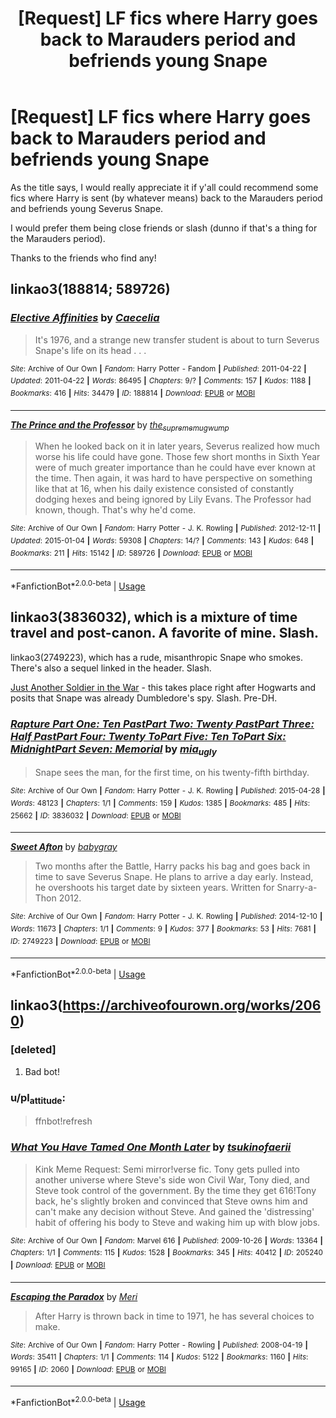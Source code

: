 #+TITLE: [Request] LF fics where Harry goes back to Marauders period and befriends young Snape

* [Request] LF fics where Harry goes back to Marauders period and befriends young Snape
:PROPERTIES:
:Author: TheSaddestBurrito
:Score: 5
:DateUnix: 1529459810.0
:DateShort: 2018-Jun-20
:FlairText: Request
:END:
As the title says, I would really appreciate it if y'all could recommend some fics where Harry is sent (by whatever means) back to the Marauders period and befriends young Severus Snape.

I would prefer them being close friends or slash (dunno if that's a thing for the Marauders period).

Thanks to the friends who find any!


** linkao3(188814; 589726)
:PROPERTIES:
:Author: adreamersmusing
:Score: 3
:DateUnix: 1529486741.0
:DateShort: 2018-Jun-20
:END:

*** [[https://archiveofourown.org/works/188814][*/Elective Affinities/*]] by [[https://www.archiveofourown.org/users/Caecelia/pseuds/Caecelia][/Caecelia/]]

#+begin_quote
  It's 1976, and a strange new transfer student is about to turn Severus Snape's life on its head . . .
#+end_quote

^{/Site/:} ^{Archive} ^{of} ^{Our} ^{Own} ^{*|*} ^{/Fandom/:} ^{Harry} ^{Potter} ^{-} ^{Fandom} ^{*|*} ^{/Published/:} ^{2011-04-22} ^{*|*} ^{/Updated/:} ^{2011-04-22} ^{*|*} ^{/Words/:} ^{86495} ^{*|*} ^{/Chapters/:} ^{9/?} ^{*|*} ^{/Comments/:} ^{157} ^{*|*} ^{/Kudos/:} ^{1188} ^{*|*} ^{/Bookmarks/:} ^{416} ^{*|*} ^{/Hits/:} ^{34479} ^{*|*} ^{/ID/:} ^{188814} ^{*|*} ^{/Download/:} ^{[[https://archiveofourown.org/downloads/Ca/Caecelia/188814/Elective%20Affinities.epub?updated_at=1387627920][EPUB]]} ^{or} ^{[[https://archiveofourown.org/downloads/Ca/Caecelia/188814/Elective%20Affinities.mobi?updated_at=1387627920][MOBI]]}

--------------

[[https://archiveofourown.org/works/589726][*/The Prince and the Professor/*]] by [[https://www.archiveofourown.org/users/the_supreme_mugwump/pseuds/the_supreme_mugwump][/the_supreme_mugwump/]]

#+begin_quote
  When he looked back on it in later years, Severus realized how much worse his life could have gone. Those few short months in Sixth Year were of much greater importance than he could have ever known at the time. Then again, it was hard to have perspective on something like that at 16, when his daily existence consisted of constantly dodging hexes and being ignored by Lily Evans. The Professor had known, though. That's why he'd come.
#+end_quote

^{/Site/:} ^{Archive} ^{of} ^{Our} ^{Own} ^{*|*} ^{/Fandom/:} ^{Harry} ^{Potter} ^{-} ^{J.} ^{K.} ^{Rowling} ^{*|*} ^{/Published/:} ^{2012-12-11} ^{*|*} ^{/Updated/:} ^{2015-01-04} ^{*|*} ^{/Words/:} ^{59308} ^{*|*} ^{/Chapters/:} ^{14/?} ^{*|*} ^{/Comments/:} ^{143} ^{*|*} ^{/Kudos/:} ^{648} ^{*|*} ^{/Bookmarks/:} ^{211} ^{*|*} ^{/Hits/:} ^{15142} ^{*|*} ^{/ID/:} ^{589726} ^{*|*} ^{/Download/:} ^{[[https://archiveofourown.org/downloads/th/the_supreme_mugwump/589726/The%20Prince%20and%20the%20Professor.epub?updated_at=1420356794][EPUB]]} ^{or} ^{[[https://archiveofourown.org/downloads/th/the_supreme_mugwump/589726/The%20Prince%20and%20the%20Professor.mobi?updated_at=1420356794][MOBI]]}

--------------

*FanfictionBot*^{2.0.0-beta} | [[https://github.com/tusing/reddit-ffn-bot/wiki/Usage][Usage]]
:PROPERTIES:
:Author: FanfictionBot
:Score: 2
:DateUnix: 1529486763.0
:DateShort: 2018-Jun-20
:END:


** linkao3(3836032), which is a mixture of time travel and post-canon. A favorite of mine. Slash.

linkao3(2749223), which has a rude, misanthropic Snape who smokes. There's also a sequel linked in the header. Slash.

[[http://www.walkingtheplank.org/archive/viewstory.php?sid=1929&warning=4][Just Another Soldier in the War]] - this takes place right after Hogwarts and posits that Snape was already Dumbledore's spy. Slash. Pre-DH.
:PROPERTIES:
:Author: beta_reader
:Score: 2
:DateUnix: 1529521768.0
:DateShort: 2018-Jun-20
:END:

*** [[https://archiveofourown.org/works/3836032][*/Rapture Part One: Ten PastPart Two: Twenty PastPart Three: Half PastPart Four: Twenty ToPart Five: Ten ToPart Six: MidnightPart Seven: Memorial/*]] by [[https://www.archiveofourown.org/users/mia_ugly/pseuds/mia_ugly][/mia_ugly/]]

#+begin_quote
  Snape sees the man, for the first time, on his twenty-fifth birthday.
#+end_quote

^{/Site/:} ^{Archive} ^{of} ^{Our} ^{Own} ^{*|*} ^{/Fandom/:} ^{Harry} ^{Potter} ^{-} ^{J.} ^{K.} ^{Rowling} ^{*|*} ^{/Published/:} ^{2015-04-28} ^{*|*} ^{/Words/:} ^{48123} ^{*|*} ^{/Chapters/:} ^{1/1} ^{*|*} ^{/Comments/:} ^{159} ^{*|*} ^{/Kudos/:} ^{1385} ^{*|*} ^{/Bookmarks/:} ^{485} ^{*|*} ^{/Hits/:} ^{25662} ^{*|*} ^{/ID/:} ^{3836032} ^{*|*} ^{/Download/:} ^{[[https://archiveofourown.org/downloads/mi/mia_ugly/3836032/Rapture.epub?updated_at=1430194253][EPUB]]} ^{or} ^{[[https://archiveofourown.org/downloads/mi/mia_ugly/3836032/Rapture.mobi?updated_at=1430194253][MOBI]]}

--------------

[[https://archiveofourown.org/works/2749223][*/Sweet Afton/*]] by [[https://www.archiveofourown.org/users/babygray/pseuds/babygray][/babygray/]]

#+begin_quote
  Two months after the Battle, Harry packs his bag and goes back in time to save Severus Snape. He plans to arrive a day early. Instead, he overshoots his target date by sixteen years. Written for Snarry-a-Thon 2012.
#+end_quote

^{/Site/:} ^{Archive} ^{of} ^{Our} ^{Own} ^{*|*} ^{/Fandom/:} ^{Harry} ^{Potter} ^{-} ^{J.} ^{K.} ^{Rowling} ^{*|*} ^{/Published/:} ^{2014-12-10} ^{*|*} ^{/Words/:} ^{11673} ^{*|*} ^{/Chapters/:} ^{1/1} ^{*|*} ^{/Comments/:} ^{9} ^{*|*} ^{/Kudos/:} ^{377} ^{*|*} ^{/Bookmarks/:} ^{53} ^{*|*} ^{/Hits/:} ^{7681} ^{*|*} ^{/ID/:} ^{2749223} ^{*|*} ^{/Download/:} ^{[[https://archiveofourown.org/downloads/ba/babygray/2749223/Sweet%20Afton.epub?updated_at=1420476465][EPUB]]} ^{or} ^{[[https://archiveofourown.org/downloads/ba/babygray/2749223/Sweet%20Afton.mobi?updated_at=1420476465][MOBI]]}

--------------

*FanfictionBot*^{2.0.0-beta} | [[https://github.com/tusing/reddit-ffn-bot/wiki/Usage][Usage]]
:PROPERTIES:
:Author: FanfictionBot
:Score: 3
:DateUnix: 1529521804.0
:DateShort: 2018-Jun-20
:END:


** linkao3([[https://archiveofourown.org/works/2060]])
:PROPERTIES:
:Author: pl_attitude
:Score: 1
:DateUnix: 1529470156.0
:DateShort: 2018-Jun-20
:END:

*** [deleted]
:PROPERTIES:
:Score: 1
:DateUnix: 1529470209.0
:DateShort: 2018-Jun-20
:END:

**** Bad bot!
:PROPERTIES:
:Author: pl_attitude
:Score: 1
:DateUnix: 1529470419.0
:DateShort: 2018-Jun-20
:END:


*** u/pl_attitude:
#+begin_quote
  ffnbot!refresh
#+end_quote
:PROPERTIES:
:Author: pl_attitude
:Score: 1
:DateUnix: 1529470556.0
:DateShort: 2018-Jun-20
:END:


*** [[https://archiveofourown.org/works/205240][*/What You Have Tamed One Month Later/*]] by [[https://www.archiveofourown.org/users/tsukinofaerii/pseuds/tsukinofaerii][/tsukinofaerii/]]

#+begin_quote
  Kink Meme Request: Semi mirror!verse fic. Tony gets pulled into another universe where Steve's side won Civil War, Tony died, and Steve took control of the government. By the time they get 616!Tony back, he's slightly broken and convinced that Steve owns him and can't make any decision without Steve. And gained the 'distressing' habit of offering his body to Steve and waking him up with blow jobs.
#+end_quote

^{/Site/:} ^{Archive} ^{of} ^{Our} ^{Own} ^{*|*} ^{/Fandom/:} ^{Marvel} ^{616} ^{*|*} ^{/Published/:} ^{2009-10-26} ^{*|*} ^{/Words/:} ^{13364} ^{*|*} ^{/Chapters/:} ^{1/1} ^{*|*} ^{/Comments/:} ^{115} ^{*|*} ^{/Kudos/:} ^{1528} ^{*|*} ^{/Bookmarks/:} ^{345} ^{*|*} ^{/Hits/:} ^{40412} ^{*|*} ^{/ID/:} ^{205240} ^{*|*} ^{/Download/:} ^{[[https://archiveofourown.org/downloads/ts/tsukinofaerii/205240/What%20You%20Have%20Tamed.epub?updated_at=1387624469][EPUB]]} ^{or} ^{[[https://archiveofourown.org/downloads/ts/tsukinofaerii/205240/What%20You%20Have%20Tamed.mobi?updated_at=1387624469][MOBI]]}

--------------

[[https://archiveofourown.org/works/2060][*/Escaping the Paradox/*]] by [[https://www.archiveofourown.org/users/Meri/pseuds/Meri][/Meri/]]

#+begin_quote
  After Harry is thrown back in time to 1971, he has several choices to make.
#+end_quote

^{/Site/:} ^{Archive} ^{of} ^{Our} ^{Own} ^{*|*} ^{/Fandom/:} ^{Harry} ^{Potter} ^{-} ^{Rowling} ^{*|*} ^{/Published/:} ^{2008-04-19} ^{*|*} ^{/Words/:} ^{35411} ^{*|*} ^{/Chapters/:} ^{1/1} ^{*|*} ^{/Comments/:} ^{114} ^{*|*} ^{/Kudos/:} ^{5122} ^{*|*} ^{/Bookmarks/:} ^{1160} ^{*|*} ^{/Hits/:} ^{99165} ^{*|*} ^{/ID/:} ^{2060} ^{*|*} ^{/Download/:} ^{[[https://archiveofourown.org/downloads/Me/Meri/2060/Escaping%20the%20Paradox.epub?updated_at=1387629317][EPUB]]} ^{or} ^{[[https://archiveofourown.org/downloads/Me/Meri/2060/Escaping%20the%20Paradox.mobi?updated_at=1387629317][MOBI]]}

--------------

*FanfictionBot*^{2.0.0-beta} | [[https://github.com/tusing/reddit-ffn-bot/wiki/Usage][Usage]]
:PROPERTIES:
:Author: FanfictionBot
:Score: 1
:DateUnix: 1529470580.0
:DateShort: 2018-Jun-20
:END:
